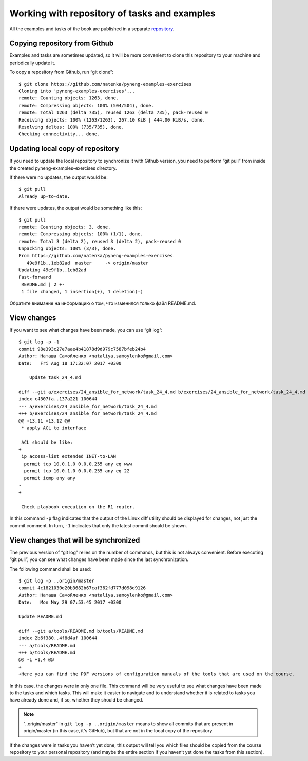 Working with repository of tasks and examples
~~~~~~~~~~~~~~~~~~~~~~~~~~~~~~~~~~~~~~~~

All the examples and tasks of the book are published in a separate 
`repository <https://github.com/natenka/pyneng-examples-exercises>`__.

Copying repository from Github
^^^^^^^^^^^^^^^^^^^^^^^^^^^^^^^^

Examples and tasks are sometimes updated, so it will be more convenient to clone this repository to your machine and periodically update it.

To copy a repository from Github, run “git clone”:

::

    $ git clone https://github.com/natenka/pyneng-examples-exercises
    Cloning into 'pyneng-examples-exercises'...
    remote: Counting objects: 1263, done.
    remote: Compressing objects: 100% (504/504), done.
    remote: Total 1263 (delta 735), reused 1263 (delta 735), pack-reused 0
    Receiving objects: 100% (1263/1263), 267.10 KiB | 444.00 KiB/s, done.
    Resolving deltas: 100% (735/735), done.
    Checking connectivity... done.

Updating local copy of repository
^^^^^^^^^^^^^^^^^^^^^^^^^^^^^^^^^^^^^^

If you need to update the local repository to synchronize it with Github version, you need to perform “git pull” from inside the created pyneng-examples-exercises directory.

If there were no updates, the output would be:

::

    $ git pull
    Already up-to-date.

If there were updates, the output would be something like this:

::

    $ git pull
    remote: Counting objects: 3, done.
    remote: Compressing objects: 100% (1/1), done.
    remote: Total 3 (delta 2), reused 3 (delta 2), pack-reused 0
    Unpacking objects: 100% (3/3), done.
    From https://github.com/natenka/pyneng-examples-exercises
       49e9f1b..1eb82ad  master     -> origin/master
    Updating 49e9f1b..1eb82ad
    Fast-forward
     README.md | 2 +-
     1 file changed, 1 insertion(+), 1 deletion(-)

Обратите внимание на информацию о том, что изменился только файл
README.md.

View changes
^^^^^^^^^^^^^^^^^^

If you want to see what changes have been made, you can use “git log”:

::

    $ git log -p -1
    commit 98e393c27e7aae4b41878d9d979c7587bfeb24b4
    Author: Наташа Самойленко <nataliya.samoylenko@gmail.com>
    Date:   Fri Aug 18 17:32:07 2017 +0300

        Update task_24_4.md

    diff --git a/exercises/24_ansible_for_network/task_24_4.md b/exercises/24_ansible_for_network/task_24_4.md
    index c4307fa..137a221 100644
    --- a/exercises/24_ansible_for_network/task_24_4.md
    +++ b/exercises/24_ansible_for_network/task_24_4.md
    @@ -13,11 +13,12 @@
     * apply ACL to interface

     ACL should be like:  
    +
     ip access-list extended INET-to-LAN
      permit tcp 10.0.1.0 0.0.0.255 any eq www
      permit tcp 10.0.1.0 0.0.0.255 any eq 22
      permit icmp any any
    -
    +

     Check playbook execution on the R1 router.

In this command ``-p`` flag indicates that the output of the Linux diff utility should be displayed for changes, not just the commit comment. In turn, ``-1`` indicates that only the latest commit should be shown.

View changes that will be synchronized
^^^^^^^^^^^^^^^^^^^^^^^^^^^^^^^^^^^^^^^^^^^^^^^^^^

The previous version of “git log” relies on the number of commands, but this is not always convenient. Before executing “git pull”, you can see what changes have been made since the last synchronization.

The following command shall be used:

::

    $ git log -p ..origin/master
    commit 4c1821030d20b3682b67caf362fd777d098d9126
    Author: Наташа Самойленко <nataliya.samoylenko@gmail.com>
    Date:   Mon May 29 07:53:45 2017 +0300

    Update README.md

    diff --git a/tools/README.md b/tools/README.md
    index 2b6f380..4f8d4af 100644
    --- a/tools/README.md
    +++ b/tools/README.md
    @@ -1 +1,4 @@
    +
    +Here you can find the PDF versions of configuration manuals of the tools that are used on the course.

In this case, the changes were in only one file. This command will be very useful to see what changes have been made to the tasks and which tasks. This will make it easier to navigate and to understand whether it is related to tasks you have already done and, if so, whether they should be changed.

.. note::
    "..origin/master" in ``git log -p ..origin/master``
    means to show all commits that are present in origin/master
    (in this case, it's GitHub), but that are not in the local copy of the repository

If the changes were in tasks you haven’t yet done, this output will tell you which files should be copied from the course repository to your personal repository (and maybe the entire section if you haven’t yet done the tasks from this section).
